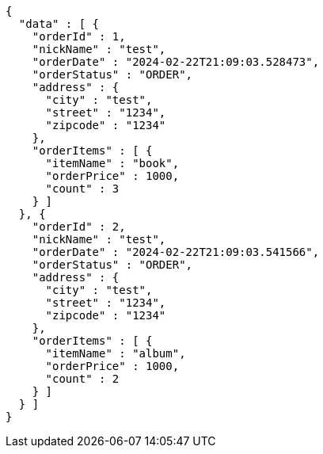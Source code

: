 [source,json,options="nowrap"]
----
{
  "data" : [ {
    "orderId" : 1,
    "nickName" : "test",
    "orderDate" : "2024-02-22T21:09:03.528473",
    "orderStatus" : "ORDER",
    "address" : {
      "city" : "test",
      "street" : "1234",
      "zipcode" : "1234"
    },
    "orderItems" : [ {
      "itemName" : "book",
      "orderPrice" : 1000,
      "count" : 3
    } ]
  }, {
    "orderId" : 2,
    "nickName" : "test",
    "orderDate" : "2024-02-22T21:09:03.541566",
    "orderStatus" : "ORDER",
    "address" : {
      "city" : "test",
      "street" : "1234",
      "zipcode" : "1234"
    },
    "orderItems" : [ {
      "itemName" : "album",
      "orderPrice" : 1000,
      "count" : 2
    } ]
  } ]
}
----